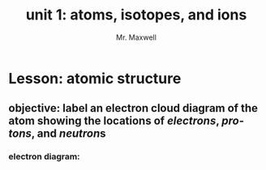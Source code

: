 #+TITLE: unit 1: atoms, isotopes, and ions
#+AUTHOR: Mr. Maxwell
#+EMAIL: tyler.maxwell@lausd.net
#+startup: indent
#+LANGUAGE: en
#+HTML_LINK_HOME:

*  Lesson: atomic structure
** *objective:* label an electron cloud diagram of the atom showing the locations of [[electrons]], [[protons]], and [[neutron]]s
*** electron diagram:
#+ATTR_HTML: :align center
#+ATTR_LATEX: :width 0.6\textwidth
[[./atomNotes.png]]
